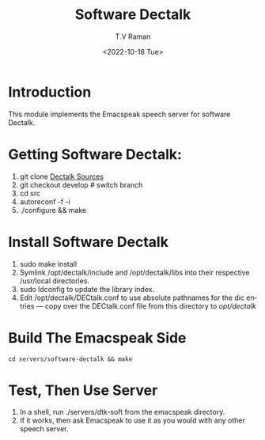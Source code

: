 * Introduction

This module implements  the Emacspeak speech server for software
Dectalk.

* Getting Software Dectalk:

1. git clone  [[https://github.com/dectalk/dectalk][Dectalk Sources]]
2. git checkout develop # switch branch
3. cd src
4. autoreconf -f -i
5. ./configure && make

* Install Software Dectalk 

1. sudo make install
2. Symlink /opt/dectalk/include and /opt/dectalk/libs into their
  respective /usr/local directories.
3. sudo ldconfig to update the library index.
4. Edit /opt/dectalk/DECtalk.conf to use absolute pathnames for the
   dic entries ---  copy over the DECtalk.conf file from this
   directory to /opt/dectalk/

* Build The Emacspeak Side

#+begin_src 
cd servers/software-dectalk && make
#+end_src


* Test, Then Use Server

1. In a shell, run ./servers/dtk-soft from the emacspeak directory.
2. If it works, then ask Emacspeak to use it as you would with any
   other speech server.
#+options: ':nil *:t -:t ::t <:t H:3 \n:nil ^:t arch:headline
#+options: author:t broken-links:nil c:nil creator:nil
#+options: d:(not "LOGBOOK") date:t e:t email:nil f:t inline:t num:t
#+options: p:nil pri:nil prop:nil stat:t tags:t tasks:t tex:t
#+options: timestamp:t title:t toc:nil todo:t |:t
#+title: Software Dectalk 
#+date: <2022-10-18 Tue>
#+author: T.V Raman
#+email: raman@google.com
#+language: en
#+select_tags: export
#+exclude_tags: noexport
#+creator: Emacs 29.0.50 (Org mode 9.5.5)
#+cite_export:
